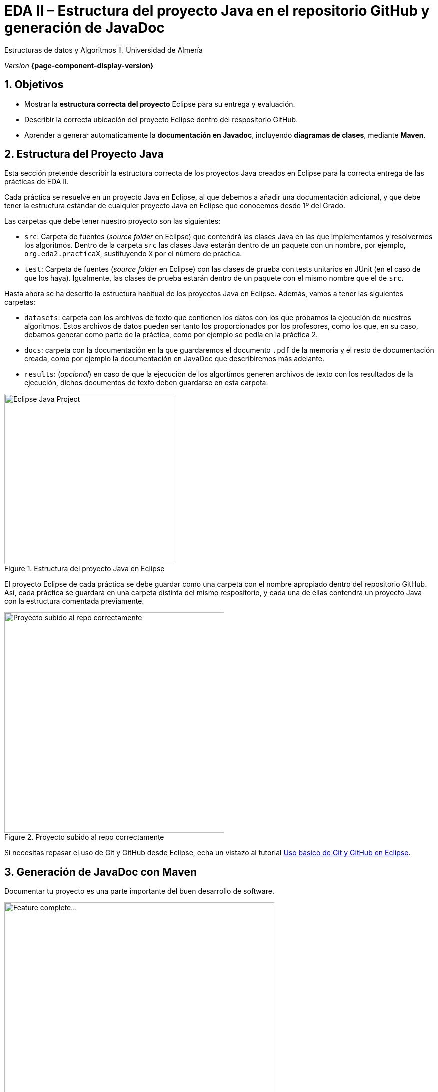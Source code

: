 ////
Nombre y título del trabajo
////
= EDA II – Estructura del proyecto Java en el repositorio GitHub y generación de JavaDoc
:navtitle: Introducción
:sectnums:

// Bloque para GitHub, para que al visualizar el .adoc encuentre las figuras.
ifdef::env-github[]
:imagesdir: ../images
:figure-caption: Figura
endif::[]

Estructuras de datos y Algoritmos II. Universidad de Almería

_Version_ *{page-component-display-version}*


////
COLOCA A CONTINUACION LOS OBJETIVOS
////
== Objetivos
====
* Mostrar la *estructura correcta del proyecto* Eclipse para su entrega y evaluación.
* Describir la correcta ubicación del proyecto Eclipse dentro del respositorio GitHub.
* Aprender a generar automaticamente la *documentación en Javadoc*, incluyendo *diagramas de clases*, mediante *Maven*.
====


== Estructura del Proyecto Java

Esta sección pretende describir la estructura correcta de los proyectos Java creados en Eclipse para la correcta entrega de las prácticas de EDA II. 

Cada práctica se resuelve en un proyecto Java en Eclipse, al que debemos a añadir una documentación adicional, y que debe tener la estructura estándar de cualquier proyecto Java en Eclipse que conocemos desde 1º del Grado.

Las carpetas que debe tener nuestro proyecto son las siguientes:

* `src`:  Carpeta de fuentes (_source folder_ en Eclipse) que contendrá las clases Java en las que implementamos y resolvermos los algoritmos. Dentro de la carpeta `src` las clases Java estarán dentro de un paquete con un nombre, por ejemplo, `org.eda2.practicaX`,  sustituyendo `X` por el número de práctica.

* `test`: Carpeta de fuentes (_source folder_ en Eclipse) con las clases de prueba con tests unitarios en JUnit (en el caso de que los haya). Igualmente, las clases de prueba estarán dentro de un paquete con el mismo nombre que el de `src`.

Hasta ahora se ha descrito la estructura habitual de los proyectos Java en Eclipse. Además, vamos a tener las siguientes carpetas: 

* `datasets`: carpeta con los archivos de texto que contienen los datos con los que probamos la ejecución de nuestros algoritmos. Estos archivos de datos pueden ser tanto los proporcionados por los profesores, como los que, en su caso, debamos generar como parte de la práctica, como por ejemplo se pedía en la práctica 2.

* `docs`: carpeta con la documentación  en la que guardaremos el documento `.pdf` de la memoria y el resto de documentación creada, como por ejemplo la documentación en JavaDoc que describiremos más adelante. 

* `results`: (_opcional_) en caso de que la ejecución de los algortimos generen  archivos de texto con los resultados de la ejecución, dichos documentos de texto deben guardarse en esta carpeta.

[#fig1]
.Estructura del proyecto Java en Eclipse
image::EclipseJavaProject.png[Eclipse Java Project,width=340,pdfwidth=40%,align="center"]

El proyecto Eclipse de cada práctica se debe guardar como una carpeta con el nombre apropiado dentro del repositorio GitHub. Así, cada práctica se guardará en una carpeta distinta del mismo respositorio, y cada una de ellas contendrá un proyecto Java con la estructura comentada previamente.

[#fig10]
.Proyecto subido al repo correctamente
image::pushedToGitHub.png[Proyecto subido al repo correctamente,width=440,pdfwidth=40%,align="center"]

Si necesitas repasar el uso de Git y GitHub desde Eclipse, echa un vistazo al tutorial link:eclipseGitBasic.html[Uso básico de Git y GitHub en Eclipse].

== Generación de JavaDoc con Maven

Documentar tu proyecto es una parte importante del buen desarrollo de software. 

[#fig14]
.Trabajo completado... ¿Seguro?
image::featureComplete_comic.jpeg[Feature complete...,width=540,pdfwidth=60%,align="center"]

En esta sección se describe cómo usar Maven para generar la documentación en formato JavaDoc a partir del código fuente de las clases Java del proyecto. Usar Maven para esto _es optativo_, puedes usar cualquier otra herramienta para generar los JavaDocs y diagramas de clase (el mismo Eclipse).

https://es.wikipedia.org/wiki/Maven[Maven] es una herramienta que permite simplificar y automatizar el proceso de construcción (`build`) de proyectos Java. La construcción de un proyecto Java implica varios pasos como compilar, ejecutar los tests, empaquetar el proyecto, generar documentación https://es.wikipedia.org/wiki/Javadoc[JavaDoc], etc. Además, Maven permite automatizar la gestión de dependencias, de manera que una vez configurada una dependencia en Maven no será necesaria importarla manualmente en el proyecto. 
 
A continuación se describen los pasos necesarios. 

=== Mavenizar el proyecto

Sobre el proyecto Java en Eclipse, botón derecho, _Configure, Convert to maven project_

Dejamos los valores predeterminados, y clic en _Finish_. Verás que se ha creado un nuevo archivo `pom.xml`, este contiene la configuración del proyecto en Maven. 

[#fig11]
.Proyecto mavenizado con `pom.xml`
image::mavenizedProjectPom.png[Proyecto mavenizado, archivo `pom.xml`,width=340,pdfwidth=30%,align="center"]

=== Configuración básica `pom.xml`

Lo primero es configurar el `pom.xml` para que utilice codificación `UTF-8`. Esto permite la portabilidad de los fuentes entre plataformas (Linux, Windows, Mac) sin problemas en la codificación de los carateres (tildes, caracteres especiales, etc). También vamos a indicar dónde están las carpetas con los fuentes y los tests. Para ello, editamos el archivo `pom.xml` y añadimos las siguientes líneas.

[source,xml,subs="verbatim,quotes"]
----
... 
<version>0.0.1-SNAPSHOT</version>

*<properties> <1>
  <project.build.sourceEncoding>UTF-8</project.build.sourceEncoding>
  <project.reporting.outputEncoding>UTF-8</project.reporting.outputEncoding>
</properties>*

<build>
  *<sourceDirectory>src</sourceDirectory> <2>
  <testSourceDirectory>test</testSourceDirectory>* 
   ...
</build>
...
----
<1> Antes de la etiqueta `<build>` añadimos el bloque `<properties> ... </properties>`
<2> Tras la etiqueta `<build>` añadimos `<sourceDirectory>` y `<testSourceDirectory>` 

[IMPORTANT]
====
Además, no olvides configurar tu Eclipse para que utilice UTF-8 como codificación predeterminada: _Window_ > _Preferencies_ > _General_ > _Workspace_ > _Text file encoding_ > _Other_ > _UTF-8_

[#fig12]
.Configuración de la codificación UTF-8 en Eclipse
image::eclipseEncodingUTF-8.png[Configuración de la codificación UTF-8 en Eclipse,width=540,pdfwidth=60%,align="center"]
====

[IMPORTANT]
====
Si en el proyecto aparecen errores (archivos en rojo) tras la modificación del `pom.xml`, se debe actualizar el proyecto Maven: sobre el proyecto, botón derecho, _Maven_ > _Update Project_.
====

=== Ejecución de Maven

Para generar la documentación de las clases con JavaDoc, primero vamos a añadir el plugin JavaDoc al `pom.xml`, y a continuación llamaremos al objetivo (`goal`) de maven `javadoc:javadoc`. Esto generará la documentación de las clases Java en formato `html` en la carpeta predeterminada `target/site/apidocs` del proyecto.

Para ello, editamos el archivo `pom.xml` y en el bloque de plugins añadimos el plugin de JavaDoc:

[source,xml,subs="verbatim,quotes"]
----
...
  <build>
    <plugins>
      ...
      *<plugin>
        <groupId>org.apache.maven.plugins</groupId>
        <artifactId>maven-javadoc-plugin</artifactId>
        <version>3.4.0</version>
      </plugin>*
    </plugins>
    ...
  </build>
  ...
</project>
----

Ahora ejecutamos Maven para generar el JavaDoc: Sobre el proyecto, Botón derecho, _Run as..._ , _Maven build_. En el campo Goals escribimos: *`clean javadoc:javadoc`*

[#fig13]
.Ejecución de javadoc con Maven
image::runAsMavenCleanJavadoc.png[Run As, Maven Build... clean javadoc:javadoc,width=540,pdfwidth=60%,align="center"]

La ejecución habrá sido correcta cuando el texto mostrado en la consola finalize con el mensaje `BUILD SUCCESS`: 

[source,xml,subs="verbatim,quotes"]
----
...
[INFO] ------------------------------------------------------------------------
[INFO] BUILD SUCCESS
[INFO] ------------------------------------------------------------------------
[INFO] Total time:  6.659 s
[INFO] Finished at: 2022-xx-xxxxxxxx
[INFO] --------------------
----

Los archivos JavaDoc generados tras la ejecución de Maven se guardan de forma predeterminada en la carpeta `target/site/apidocs`. Para ver su contenido, abre el archivo `index.html` de esa carpeta.

[#fig13]
.JavaDoc, ejemplo de documentación generada
image::docs_apidocs.png[Javadoc sample:javadoc,width=540,pdfwidth=60%,align="center"]


[WARNING]
====
La carpeta `target` *nunca* se guarda en el respositorio Git, ni se sube a GitHub. Git ignora está carpeta porque se encuentra dentro del archivo `.gitignore`.
====

=== Diagramas de clases

Al igual que la documentación JavaDoc, con Maven se pueden crear automáticamente *diagramas de clases UML* a partir del código.

[WARNING]
====
Estos pasos solamente los podrás hacer en tu propio PC o portátil, ya que los PCs del Aula no tienen instalada la herramienta Graphviz necesaria. 
====

Primero, descarga e instala Grahpviz en tu portátil desde: http://www.graphviz.org/download/

A continuación, actualiza la configuración del plugin JavaDoc en el archivo `pom.xml` para que genere también los diagramas de clases. Y añade la dependencia al plugin necesario `umldoclet`.

[source,xml,subs="verbatim,quotes"]
----
...
      <plugin>
        <groupId>org.apache.maven.plugins</groupId>
        <artifactId>maven-javadoc-plugin</artifactId>
        <version>3.4.0</version>
        *<configuration> <1>
          <reportOutputDirectory>
            ${project.reporting.outputDirectory}/../../docs
          </reportOutputDirectory>
          <doclet>nl.talsmasoftware.umldoclet.UMLDoclet</doclet>
          <docletArtifact>
            <groupId>nl.talsmasoftware</groupId>
            <artifactId>umldoclet</artifactId>
            <version>2.0.16</version>
          </docletArtifact>
          <additionalOptions>
            <!-- Para generar los .png para la memoria, descomentar estas 2 lineas-->
            <!-- <additionalOption>-umlImageDirectory images</additionalOption> -->
            <!-- <additionalOption>-umlImageFormat png      </additionalOption> -->
            <additionalOption>-private</additionalOption>
          </additionalOptions>
        </configuration>*
      </plugin>
    </plugins>
  </build>
  *<dependencies> <2>
    <!-- https://mvnrepository.com/artifact/nl.talsmasoftware/umldoclet -->
    <dependency>
      <groupId>nl.talsmasoftware</groupId>
      <artifactId>umldoclet</artifactId>
      <version>2.0.16</version>
      <scope>provided</scope>
    </dependency>
  </dependencies>*
</project>
----
<1> Bloque de configuración del plugin javadoc para que genere los diagrama UML
<2> Bloque de dependencias necesarias para la generación de los diagrama UML

Guarda los cambios y vuelve a ejecutar maven. Ahora los JavaDoc se crean en la carpeta `docs/apidocs` que deberás proteger en el repositorio. Verás que tus JavaDoc incluyen los diagramas de clases.

[#fig15]
.Ejemplo de diagramas de clases generados
image::apidocsClassDiagrams.png[Ejemplo de diagramas de clases,width=640,pdfwidth=80%,align="center"]

[IMPORTANT]
====
Recuerda que si en el proyecto aparecen errores (archivos en rojo) tras la modificación del `pom.xml`, se debe actualizar el proyecto Maven: sobre el proyecto, botón derecho, _Maven_ > _Update Project_.
====

Es recomendable que los diagramas de clases los incorpores en el documento .pdf de la memoria de la práctica. Para generar los diagramas como imágenes .png, descomenta las dos lineas comentadas de la configuración del plugin y vuelve a ejecutar maven. Una vez copies las imágenes .png, vuelve a comentar las dos líneas para que los javadoc se vean correctamente. 

== Descarga del .zip para la entrega

Recuerda que para la entrega de cada práctica, debes descargar el `.zip` del repositorio GitHub y subirlo en la actividad correspondiente de Aula Virtual. 

[#fig16]
.Descarga del .zip desde el repositorio GitHub
image::github_download_zip.png[,width=440,pdfwidth=50%,align="center"]

El `.zip` que se descarga desde GitHub incluye la práctica a entregar junto con el resto de prácticas anteriores, ya que todas están en el mismo repositorio. *No te preocupes* por ello, ya que los profesores revisaremos y evaluaremos solamente la práctica correspondiente a cada entrega.

== Troubleshooting

En esa sección se documentará la solución a los problemas que vayan apareciendo.

=== Running on JRE rather than JDK

Si en la ejecución de Maven, en la consola de aparece el siguiente error: 

 [ERROR] ... No compiler is provided in this environment. Perhaps you are running on a JRE rather than a JDK?

En Eclipse: _Window_ > _Preferences_ > _Java_ > _Installed JREs_
Comprueba que está marcada una instalación de JDK en lugar de un JRE. 
Si no tuvieses instalado un JDK, debes instalarlo. Recomendable _OpenJDK-11_ o superior. Tras instalarlo, debes reiniciar Eclipse y añadirlo a la lista de Installed JREs.

=== UMLDoclet compiled by a more recent version Java 

Si en la ejecución de Maven, en la consola de aparece el siguiente error: 

 [ERROR] Exit code: 1 - java.lang.UnsupportedClassVersionError: nl/talsmasoftware/umldoclet/UMLDoclet has been compiled by a more recent version of the Java Runtime ...

El problema está en la versión de JDK. Estais construyendo con JDK1.8, y es necesario al menos _JDK11_. Recomiendo que instales _OpenJDK-11_.

Para comprobarlo, en Eclipse: _Window_ > _Preferences_ > _Java_ > _Installed JREs_
Comprueba que _no está marcada_ una instalación de _JDK1.8_. 
Si es así, debes instalar _OpenJDK-11_ o superior. Tras instalarlo, debes añadirlo a la lista de Installed JREs (recomendable seleccionarlo como predeterminado).

=== JAVA_HOME is not correctly set

Si en la ejecución de Maven, en la consola de aparece el siguiente error: 

 [ERROR] ... Unable to find javadoc command: The environment variable JAVA_HOME is not correctly set.

De nuevo el problema en la versión de Java instalada. Recomiendo que instales _OpenJDK-11_ o superior.
Cuando instalas JDK-11 se configura la variable de entorno JAVA_HOME. Tras ello, debes añadirlo a la lista de _Installed JREs_, en _Window_ > _Preferences_ > _Java_ > _Installed JREs_, y seleccionarlo como predeterminado.

Si tras ello el problema persiste, https://medium.com/@kankvish/fixing-issue-the-environment-variable-java-home-is-not-correctly-set-b5f0b66a84d0[aquí] explica como configurar JAVA_HOME manualmente en Eclipse. 